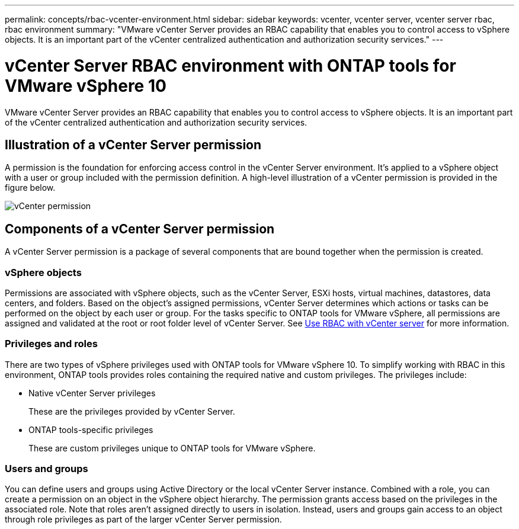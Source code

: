 ---
permalink: concepts/rbac-vcenter-environment.html
sidebar: sidebar
keywords: vcenter, vcenter server, vcenter server rbac, rbac environment
summary: "VMware vCenter Server provides an RBAC capability that enables you to control access to vSphere objects. It is an important part of the vCenter centralized authentication and authorization security services."
---

= vCenter Server RBAC environment with ONTAP tools for VMware vSphere 10
:hardbreaks:
:nofooter:
:icons: font
:linkattrs:
:imagesdir: ../media/

[.lead]
VMware vCenter Server provides an RBAC capability that enables you to control access to vSphere objects. It is an important part of the vCenter centralized authentication and authorization security services.

== Illustration of a vCenter Server permission

A permission is the foundation for enforcing access control in the vCenter Server environment. It's applied to a vSphere object with a user or group included with the permission definition. A high-level illustration of a vCenter permission is provided in the figure below.

image:vc-permission.png[vCenter permission]

== Components of a vCenter Server permission

A vCenter Server permission is a package of several components that are bound together when the permission is created.

=== vSphere objects

Permissions are associated with vSphere objects, such as the vCenter Server, ESXi hosts, virtual machines, datastores, data centers, and folders. Based on the object's assigned permissions, vCenter Server determines which actions or tasks can be performed on the object by each user or group. For the tasks specific to ONTAP tools for VMware vSphere, all permissions are assigned and validated at the root or root folder level of vCenter Server. See link:../concepts/rbac-vcenter-use.html[Use RBAC with vCenter server] for more information.

=== Privileges and roles

There are two types of vSphere privileges used with ONTAP tools for VMware vSphere 10. To simplify working with RBAC in this environment, ONTAP tools provides roles containing the required native and custom privileges. The privileges include:

* Native vCenter Server privileges
+
These are the privileges provided by vCenter Server.

* ONTAP tools-specific privileges
+
These are custom privileges unique to ONTAP tools for VMware vSphere.

=== Users and groups

You can define users and groups using Active Directory or the local vCenter Server instance. Combined with a role, you can create a permission on an object in the vSphere object hierarchy. The permission grants access based on the privileges in the associated role. Note that roles aren't assigned directly to users in isolation. Instead, users and groups gain access to an object through role privileges as part of the larger vCenter Server permission.

// Jan 28 2025 - OTVDOC-179
